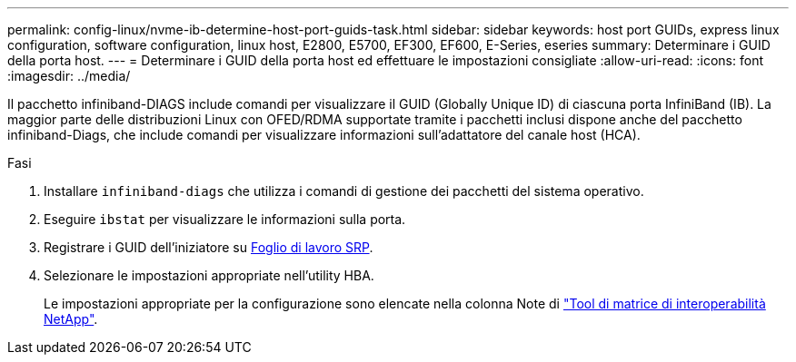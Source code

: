 ---
permalink: config-linux/nvme-ib-determine-host-port-guids-task.html 
sidebar: sidebar 
keywords: host port GUIDs, express linux configuration, software configuration, linux host, E2800, E5700, EF300, EF600, E-Series, eseries 
summary: Determinare i GUID della porta host. 
---
= Determinare i GUID della porta host ed effettuare le impostazioni consigliate
:allow-uri-read: 
:icons: font
:imagesdir: ../media/


[role="lead"]
Il pacchetto infiniband-DIAGS include comandi per visualizzare il GUID (Globally Unique ID) di ciascuna porta InfiniBand (IB). La maggior parte delle distribuzioni Linux con OFED/RDMA supportate tramite i pacchetti inclusi dispone anche del pacchetto infiniband-Diags, che include comandi per visualizzare informazioni sull'adattatore del canale host (HCA).

.Fasi
. Installare `infiniband-diags` che utilizza i comandi di gestione dei pacchetti del sistema operativo.
. Eseguire `ibstat` per visualizzare le informazioni sulla porta.
. Registrare i GUID dell'iniziatore su xref:nvme-ib-worksheet-concept.adoc[Foglio di lavoro SRP].
. Selezionare le impostazioni appropriate nell'utility HBA.
+
Le impostazioni appropriate per la configurazione sono elencate nella colonna Note di https://mysupport.netapp.com/matrix["Tool di matrice di interoperabilità NetApp"^].


